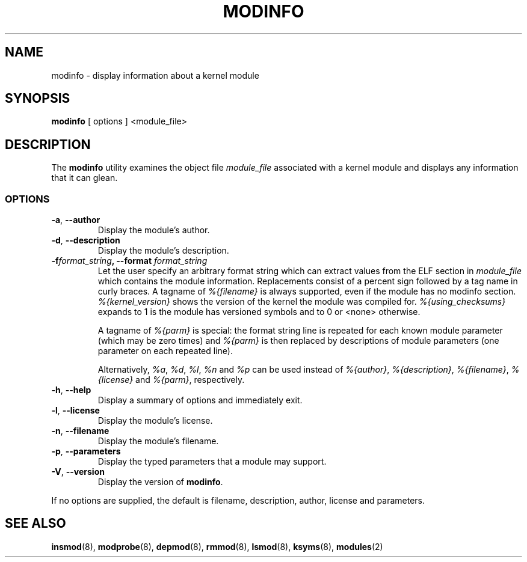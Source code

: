 .\" Copyright (c) 1996 Free Software Foundation, Inc.
.\" This program is distributed according to the Gnu General Public License.
.\" See the file COPYING in the kernel source directory
.\"
.TH MODINFO 8 "March 19, 2002" Linux "Linux Module Support"
.SH NAME
modinfo \- display information about a kernel module
.SH SYNOPSIS
.B modinfo
[ options ] <module_file>
.SH DESCRIPTION
The
.B modinfo
utility examines the object file
.I module_file
associated with a kernel module and displays any information that it
can glean.
.SS OPTIONS
.TP
.BR \-a ", " \-\-author
Display the module's author.
.TP
.BR \-d ", " \-\-description
Display the module's description.
.TP
.BI \-f format_string ", \-\-format " format_string
Let the user specify an arbitrary format string which can extract
values from the ELF section in
.I module_file
which contains the module information.
Replacements consist of a percent sign followed by a tag name in curly
braces.
A tagname of
.I %{filename}
is always supported, even if the module has no modinfo section.
.I %{kernel_version}
shows the version of the kernel the module was compiled for.
.I %{using_checksums}
expands to 1 is the module has versioned symbols and to 0 or <none>
otherwise.

A tagname of
.I %{parm}
is special: the format string line is repeated for each known module
parameter (which may be zero times) and
.I %{parm}
is then replaced by descriptions of module parameters (one parameter
on each repeated line).

Alternatively,
.I %a\fR,
.I %d\fR,
.I %l\fR,
.I %n
and
.I %p
can be used instead of
.I %{author}\fR,
.I %{description}\fR,
.I %{filename}\fR,
.I %{license}
and
.I %{parm}\fR,
respectively.
.TP
.BR \-h ", " \-\-help
Display a summary of options and immediately exit.
.TP
.BR \-l ", " \-\-license
Display the module's license.
.TP
.BR \-n ", " \-\-filename
Display the module's filename.
.TP
.BR \-p ", " \-\-parameters
Display the typed parameters that a module may support.
.TP
.BR \-V ", " \-\-version
Display the version of
.BR modinfo .
.PP
If no options are supplied, the default is filename, description,
author, license and parameters.
.SH "SEE ALSO"
.BR insmod "(8), " modprobe "(8), " depmod "(8), " rmmod "(8), "
.BR lsmod "(8), " ksyms "(8), " modules "(2) "
